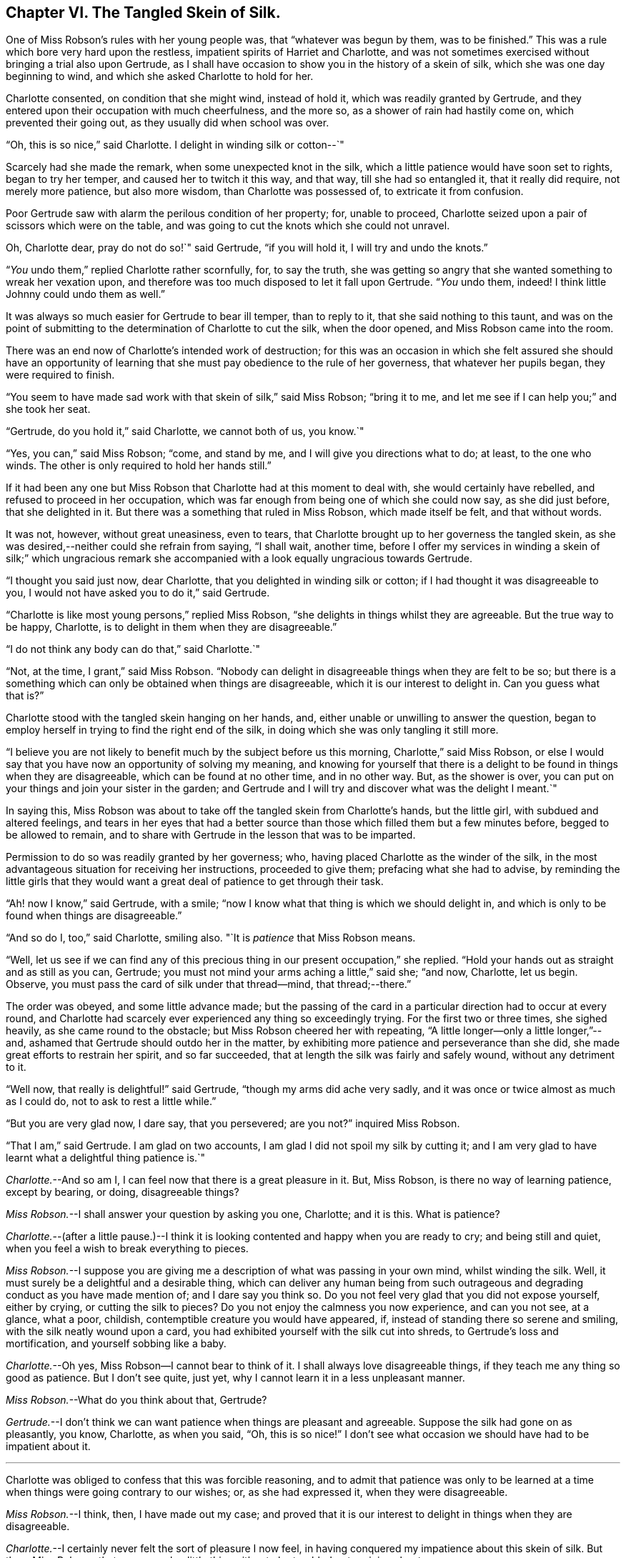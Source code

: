 == Chapter VI. The Tangled Skein of Silk.

One of Miss Robson`'s rules with her young people was, that "`whatever was begun by them,
was to be finished.`"
This was a rule which bore very hard upon the restless,
impatient spirits of Harriet and Charlotte,
and was not sometimes exercised without bringing a trial also upon Gertrude,
as I shall have occasion to show you in the history of a skein of silk,
which she was one day beginning to wind, and which she asked Charlotte to hold for her.

Charlotte consented, on condition that she might wind, instead of hold it,
which was readily granted by Gertrude,
and they entered upon their occupation with much cheerfulness, and the more so,
as a shower of rain had hastily come on, which prevented their going out,
as they usually did when school was over.

"`Oh, this is so nice,`" said Charlotte.
I delight in winding silk or cotton--`"

Scarcely had she made the remark, when some unexpected knot in the silk,
which a little patience would have soon set to rights, began to try her temper,
and caused her to twitch it this way, and that way, till she had so entangled it,
that it really did require, not merely more patience, but also more wisdom,
than Charlotte was possessed of, to extricate it from confusion.

Poor Gertrude saw with alarm the perilous condition of her property; for,
unable to proceed, Charlotte seized upon a pair of scissors which were on the table,
and was going to cut the knots which she could not unravel.

Oh, Charlotte dear, pray do not do so!`" said Gertrude, "`if you will hold it,
I will try and undo the knots.`"

"`__You__ undo them,`" replied Charlotte rather scornfully, for, to say the truth,
she was getting so angry that she wanted something to wreak her vexation upon,
and therefore was too much disposed to let it fall upon Gertrude.
"`__You__ undo them, indeed!
I think little Johnny could undo them as well.`"

It was always so much easier for Gertrude to bear ill temper, than to reply to it,
that she said nothing to this taunt,
and was on the point of submitting to the determination of Charlotte to cut the silk,
when the door opened, and Miss Robson came into the room.

There was an end now of Charlotte`'s intended work of destruction;
for this was an occasion in which she felt assured she should have an opportunity
of learning that she must pay obedience to the rule of her governess,
that whatever her pupils began, they were required to finish.

"`You seem to have made sad work with that skein of silk,`" said Miss Robson;
"`bring it to me, and let me see if I can help you;`" and she took her seat.

"`Gertrude, do you hold it,`" said Charlotte, we cannot both of us, you know.`"

"`Yes, you can,`" said Miss Robson; "`come, and stand by me,
and I will give you directions what to do; at least, to the one who winds.
The other is only required to hold her hands still.`"

If it had been any one but Miss Robson that Charlotte had at this moment to deal with,
she would certainly have rebelled, and refused to proceed in her occupation,
which was far enough from being one of which she could now say, as she did just before,
that she delighted in it.
But there was a something that ruled in Miss Robson, which made itself be felt,
and that without words.

It was not, however, without great uneasiness, even to tears,
that Charlotte brought up to her governess the tangled skein,
as she was desired,--neither could she refrain from saying, "`I shall wait, another time,
before I offer my services in winding a skein of silk;`" which ungracious
remark she accompanied with a look equally ungracious towards Gertrude.

"`I thought you said just now, dear Charlotte,
that you delighted in winding silk or cotton;
if I had thought it was disagreeable to you,
I would not have asked you to do it,`" said Gertrude.

"`Charlotte is like most young persons,`" replied Miss Robson,
"`she delights in things whilst they are agreeable.
But the true way to be happy, Charlotte,
is to delight in them when they are disagreeable.`"

"`I do not think any body can do that,`" said Charlotte.`"

"`Not, at the time, I grant,`" said Miss Robson.
"`Nobody can delight in disagreeable things when they are felt to be so;
but there is a something which can only be obtained when things are disagreeable,
which it is our interest to delight in.
Can you guess what that is?`"

Charlotte stood with the tangled skein hanging on her hands, and,
either unable or unwilling to answer the question,
began to employ herself in trying to find the right end of the silk,
in doing which she was only tangling it still more.

"`I believe you are not likely to benefit much by the subject before us this morning,
Charlotte,`" said Miss Robson,
or else I would say that you have now an opportunity of solving my meaning,
and knowing for yourself that there is a delight
to be found in things when they are disagreeable,
which can be found at no other time, and in no other way.
But, as the shower is over,
you can put on your things and join your sister in the garden;
and Gertrude and I will try and discover what was the delight I meant.`"

In saying this,
Miss Robson was about to take off the tangled skein from Charlotte`'s hands,
but the little girl, with subdued and altered feelings,
and tears in her eyes that had a better source than
those which filled them but a few minutes before,
begged to be allowed to remain,
and to share with Gertrude in the lesson that was to be imparted.

Permission to do so was readily granted by her governess; who,
having placed Charlotte as the winder of the silk,
in the most advantageous situation for receiving her instructions,
proceeded to give them; prefacing what she had to advise,
by reminding the little girls that they would want
a great deal of patience to get through their task.

"`Ah! now I know,`" said Gertrude, with a smile;
"`now I know what that thing is which we should delight in,
and which is only to be found when things are disagreeable.`"

"`And so do I, too,`" said Charlotte, smiling also.
"`It is _patience_ that Miss Robson means.

"`Well,
let us see if we can find any of this precious thing
in our present occupation,`" she replied.
"`Hold your hands out as straight and as still as you can, Gertrude;
you must not mind your arms aching a little,`" said she; "`and now, Charlotte,
let us begin.
Observe, you must pass the card of silk under that thread--mind, that thread;--there.`"

The order was obeyed, and some little advance made;
but the passing of the card in a particular direction had to occur at every round,
and Charlotte had scarcely ever experienced any thing so exceedingly trying.
For the first two or three times, she sighed heavily, as she came round to the obstacle;
but Miss Robson cheered her with repeating,
"`A little longer--only a little longer,`"--and,
ashamed that Gertrude should outdo her in the matter,
by exhibiting more patience and perseverance than she did,
she made great efforts to restrain her spirit, and so far succeeded,
that at length the silk was fairly and safely wound, without any detriment to it.

"`Well now, that really is delightful!`" said Gertrude,
"`though my arms did ache very sadly,
and it was once or twice almost as much as I could do,
not to ask to rest a little while.`"

"`But you are very glad now, I dare say, that you persevered; are you not?`"
inquired Miss Robson.

"`That I am,`" said Gertrude.
I am glad on two accounts, I am glad I did not spoil my silk by cutting it;
and I am very glad to have learnt what a delightful thing patience is.`"

[.discourse-part]
_Charlotte._--And so am I, I can feel now that there is a great pleasure in it.
But, Miss Robson, is there no way of learning patience, except by bearing, or doing,
disagreeable things?

[.discourse-part]
_Miss Robson._--I shall answer your question by asking you one, Charlotte; and it is this.
What is patience?

[.discourse-part]
_Charlotte._--(after a little pause.)--I think it is looking
contented and happy when you are ready to cry;
and being still and quiet, when you feel a wish to break everything to pieces.

[.discourse-part]
_Miss Robson._--I suppose you are giving me a description
of what was passing in your own mind,
whilst winding the silk.
Well, it must surely be a delightful and a desirable thing,
which can deliver any human being from such outrageous
and degrading conduct as you have made mention of;
and I dare say you think so.
Do you not feel very glad that you did not expose yourself, either by crying,
or cutting the silk to pieces?
Do you not enjoy the calmness you now experience, and can you not see, at a glance,
what a poor, childish, contemptible creature you would have appeared, if,
instead of standing there so serene and smiling, with the silk neatly wound upon a card,
you had exhibited yourself with the silk cut into shreds,
to Gertrude`'s loss and mortification, and yourself sobbing like a baby.

[.discourse-part]
_Charlotte._--Oh yes,
Miss Robson--I cannot bear to think of it.
I shall always love disagreeable things, if they teach me any thing so good as patience.
But I don`'t see quite, just yet, why I cannot learn it in a less unpleasant manner.

[.discourse-part]
_Miss Robson._--What do you think about that, Gertrude?

[.discourse-part]
_Gertrude._--I don`'t think we can want patience when things are pleasant and agreeable.
Suppose the silk had gone on as pleasantly, you know, Charlotte, as when you said, "`Oh,
this is so nice!`"
I don`'t see what occasion we should have had to be impatient about it.

[.small-break]
'''

Charlotte was obliged to confess that this was forcible reasoning,
and to admit that patience was only to be learned at a time
when things were going contrary to our wishes;
or, as she had expressed it, when they were disagreeable.

[.discourse-part]
_Miss Robson._--I think, then, I have made out my case;
and proved that it is our interest to delight in things when they are disagreeable.

[.discourse-part]
_Charlotte._--I certainly never felt the sort of pleasure I now feel,
in having conquered my impatience about this skein of silk.
But then, Miss Robson,
that seems such a little thing either to be troubled or to rejoice about.

[.discourse-part]
_Miss Robson._--As little as it is, you see, Charlotte,
that it was almost too much for you to bear.
You must not fall into the error which people so commonly do fall into,
of talking about this or the other matter as a little thing.
Nothing is so little as not to produce some consequences;
and whatever is of a kind to excite your feelings, and try your temper,
is a very important thing, however trifling it may seem to you.
But your mistake, and the general mistake in talking in this way,
arises from looking at the outward thing or action;
and not at the inward temper and feelings which accompany it.
As, for instance, on the present occasion;
winding a skein of silk is a very insignificant thing,
and might be done without its being necessary to say six words respecting it.
But, being hasty and impatient, and fretful and injurious,
as you were about to be in doing this simple thing, are very serious matters,
and must be encountered in a very serious way.
So serious are they, indeed, my dear child,
that I know of but one method to propose to you of avoiding to be their victim,
and that is by remembering that whatever you do, you are to do it as unto the Lord,
and not as unto man.
The thought that this or the other thing is a trifle,
will never help you to bear it with the right patience.

[.discourse-part]
_Gertrude._--Are there two sorts of patience, then, Miss Robson?

[.discourse-part]
_Miss Robson._--There is a kind of false patience, Gertrude,
which often enables people to control their feelings, so that, upon trying occasions,
they shall seem to those around them to possess a great deal of self-command and fortitude.
This does not deserve to be called by the name of patience, for patience is a holy thing.

[.discourse-part]
_Charlotte._--What is the name of this false patience, Miss Robson?

[.discourse-part]
_Miss Robson._--Its name is PRIDE.
Do you know any thing about it?

[.discourse-part]
_Charlotte._--What way does it show itself?

[.discourse-part]
_Miss Robson._--It feels as if it would rather die than seem to be troubled.
Hence, as you said just now,
it tries to _look_ contented and happy when it is ready to cry;
and it is still and quiet when it feels a wish to break everything to pieces.

[.discourse-part]
_Charlotte._--I`'m afraid I was feeling some of this false patience, then;
for I certainly was very unwilling to seem troubled,
and I did not at all like that Gertrude should show more patience than I did.

[.discourse-part]
_Miss Robson._--It is very likely, my dear,
that pride had more to do with your perseverance than patience had.
There must be a deep feeling of the presence of God in the heart,
before we are able to perform all our actions as in His sight,
and in every trial of our spirits to breathe a desire for His help and favour.
Yet, most certain is it, that nothing of the true patience can be found,
except as bestowed by Him: for patience, I must once more observe to you,
is a holy thing; and as you will often require to be reminded of its value,
I will repeat to you some lines written by a friend of mine, of which, if you like them,
I will give you a copy, and then you can learn them by heart.

[.small-break]
'''

Both the little girls requested to hear them,
and Miss Robson then recited the following address:

[verse]
____
TO PATIENCE.

Meek and submissive Patience! born in woe,
Yet smiling through thy tears; how soft and low,
And tranquil is thy presence! Modest Grace!
How humble are the scenes where thy pale face
Unveils its pensive beauty! Deep the cup
Of bitterness thou calmly drinkest up!
For welcome is it to thy loving heart
In pain and grief to take the largest part;
And sweetly doth thy gentle spirit share
In what thy Master giveth thee to bear
Of his sad portion! Oh, Thou Holy One,
Whose latest sigh breathed forth "`Thy will be done!`"
And with that sigh expired for lost mankind,
Let my tried soul thy holy patience find!
____
